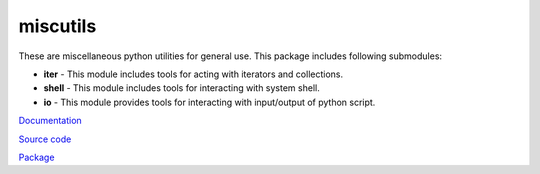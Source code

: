 miscutils
=========

These are miscellaneous python utilities for general use. This package includes following submodules:

* **iter** - This module includes tools for acting with iterators and collections.
* **shell** - This module includes tools for interacting with system shell.
* **io** - This module provides tools for interacting with input/output of python script.

`Documentation <http://pymiscutils.readthedocs.io/>`_

`Source code <https://github.com/gergelyk/pymiscutils/>`_

`Package <https://pypi.python.org/pypi/miscutils/>`_

